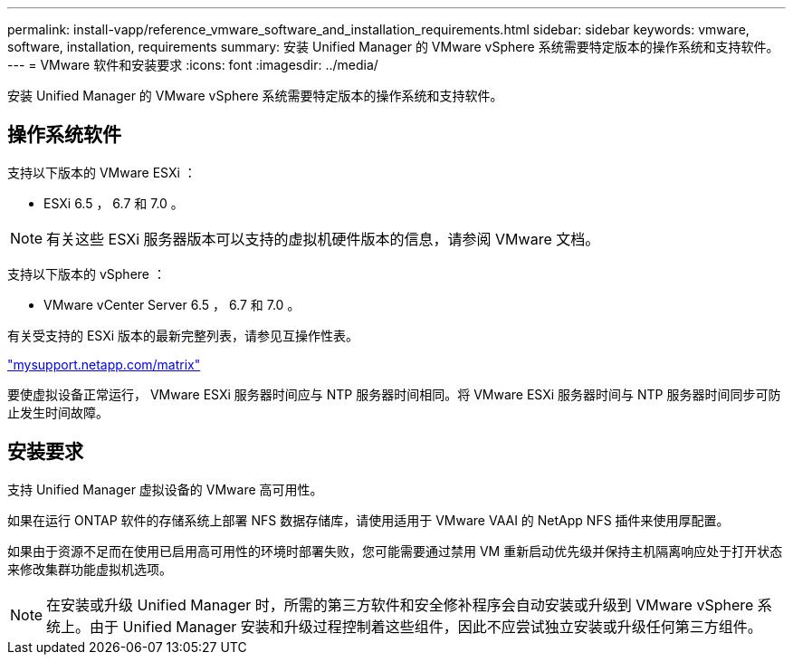 ---
permalink: install-vapp/reference_vmware_software_and_installation_requirements.html 
sidebar: sidebar 
keywords: vmware, software, installation, requirements 
summary: 安装 Unified Manager 的 VMware vSphere 系统需要特定版本的操作系统和支持软件。 
---
= VMware 软件和安装要求
:icons: font
:imagesdir: ../media/


[role="lead"]
安装 Unified Manager 的 VMware vSphere 系统需要特定版本的操作系统和支持软件。



== 操作系统软件

支持以下版本的 VMware ESXi ：

* ESXi 6.5 ， 6.7 和 7.0 。


[NOTE]
====
有关这些 ESXi 服务器版本可以支持的虚拟机硬件版本的信息，请参阅 VMware 文档。

====
支持以下版本的 vSphere ：

* VMware vCenter Server 6.5 ， 6.7 和 7.0 。


有关受支持的 ESXi 版本的最新完整列表，请参见互操作性表。

http://mysupport.netapp.com/matrix["mysupport.netapp.com/matrix"]

要使虚拟设备正常运行， VMware ESXi 服务器时间应与 NTP 服务器时间相同。将 VMware ESXi 服务器时间与 NTP 服务器时间同步可防止发生时间故障。



== 安装要求

支持 Unified Manager 虚拟设备的 VMware 高可用性。

如果在运行 ONTAP 软件的存储系统上部署 NFS 数据存储库，请使用适用于 VMware VAAI 的 NetApp NFS 插件来使用厚配置。

如果由于资源不足而在使用已启用高可用性的环境时部署失败，您可能需要通过禁用 VM 重新启动优先级并保持主机隔离响应处于打开状态来修改集群功能虚拟机选项。


NOTE: 在安装或升级 Unified Manager 时，所需的第三方软件和安全修补程序会自动安装或升级到 VMware vSphere 系统上。由于 Unified Manager 安装和升级过程控制着这些组件，因此不应尝试独立安装或升级任何第三方组件。
